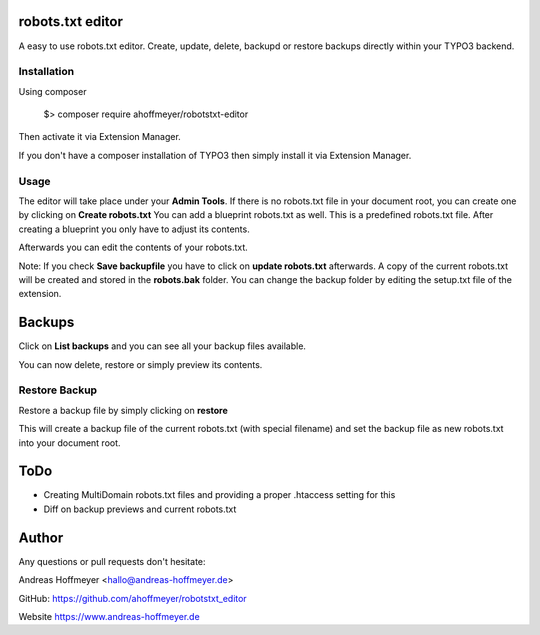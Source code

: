 robots.txt editor
=================

A easy to use robots.txt editor. Create, update, delete, backupd or restore backups directly within your TYPO3 backend.

Installation
------------

Using composer

    $> composer require ahoffmeyer/robotstxt-editor

Then activate it via Extension Manager.

If you don't have a composer installation of TYPO3 then simply install it via Extension Manager.

Usage
-----

The editor will take place under your **Admin Tools**.
If there is no robots.txt file in your document root, you can create one by clicking on **Create robots.txt**
You can add a blueprint robots.txt as well. This is a predefined robots.txt file. After creating a blueprint you only have
to adjust its contents.

Afterwards you can edit the contents of your robots.txt.

Note: If you check **Save backupfile** you have to click on **update robots.txt** afterwards.
A copy of the current robots.txt will be created and stored in the **robots.bak** folder.
You can change the backup folder by editing the setup.txt file of the extension.

Backups
=======

Click on **List backups** and you can see all your backup files available.

You can now delete, restore or simply preview its contents.

Restore Backup
--------------

Restore a backup file by simply clicking on **restore**

This will create a backup file of the current robots.txt (with special filename) and set the backup file as new robots.txt into your document root.

ToDo
====
* Creating MultiDomain robots.txt files and providing a proper .htaccess setting for this
* Diff on backup previews and current robots.txt

Author
======

Any questions or pull requests don't hesitate:

Andreas Hoffmeyer <hallo@andreas-hoffmeyer.de>

GitHub: https://github.com/ahoffmeyer/robotstxt_editor

Website https://www.andreas-hoffmeyer.de